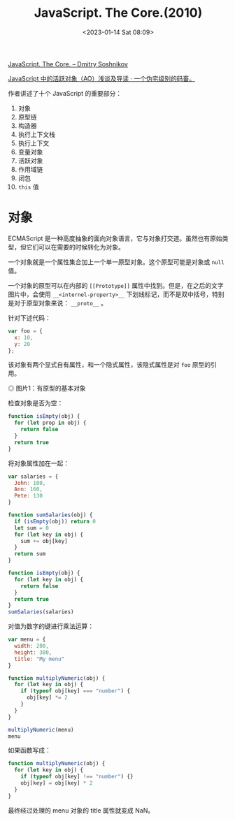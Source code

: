 #+TITLE: JavaScript. The Core.(2010)
#+DATE: <2023-01-14 Sat 08:09>
#+TAGS[]: 技术 JavaScript

[[http://dmitrysoshnikov.com/ecmascript/javascript-the-core/][JavaScript. The Core. – Dmitry Soshnikov]]

[[https://xcoder.in/2021/05/14/javascript-ao/][JavaScript 中的活跃对象（AO）浅谈及导读 · 一个伪宅级别的码畜。]]

作者讲述了十个 JavaScript 的重要部分：

1. 对象
2. 原型链
3. 构造器
4. 执行上下文栈
5. 执行上下文
6. 变量对象
7. 活跃对象
8. 作用域链
9. 闭包
10. ~this~ 值

* 对象

ECMAScript 是一种高度抽象的面向对象语言，它与对象打交道。虽然也有原始类型，但它们可以在需要的时候转化为对象。

一个对象就是一个属性集合加上一个单一原型对象。这个原型可能是对象或 ~null~ 值。

一个对象的原型可以在内部的 ~[[Prototype]]~ 属性中找到。但是，在之后的文字图片中，会使用 ~__<internel-property>__~ 下划线标记，而不是双中括号，特别是对于原型对象来说： ~__proto__~ 。

针对下述代码：

#+BEGIN_SRC js
var foo = {
  x: 10,
  y: 20
};
#+END_SRC

该对象有两个显式自有属性，和一个隐式属性，该隐式属性是对 ~foo~ 原型的引用。

#+BEGIN_EXPORT html
<img src="/images/javascript-the-core-0.svg" alt="图片1：有原型的基本对象">
<span class="caption">◎ 图片1：有原型的基本对象</span>
#+END_EXPORT

检查对象是否为空：

#+BEGIN_SRC js
function isEmpty(obj) {
  for (let prop in obj) {
    return false
  }
  return true
}
#+END_SRC

将对象属性加在一起：

#+BEGIN_SRC js
var salaries = {
  John: 100,
  Ann: 160,
  Pete: 130
}

function sumSalaries(obj) {
  if (isEmpty(obj)) return 0
  let sum = 0
  for (let key in obj) {
    sum += obj[key]
  }
  return sum
}

function isEmpty(obj) {
  for (let key in obj) {
    return false
  }
  return true
}
sumSalaries(salaries)
#+END_SRC

对值为数字的键进行乘法运算：

#+BEGIN_SRC js
var menu = {
  width: 200,
  height: 300,
  title: "My menu"
}

function multiplyNumeric(obj) {
  for (let key in obj) {
    if (typeof obj[key] === "number") {
      obj[key] *= 2
    }
  }
}

multiplyNumeric(menu)
menu
#+END_SRC

如果函数写成：

#+BEGIN_SRC js
function multiplyNumeric(obj) {
  for (let key in obj) {
    if (typeof obj[key] !== "number") {}
    obj[key] = obj[key] * 2
  }
}
#+END_SRC

最终经过处理的 menu 对象的 title 属性就变成 NaN。
